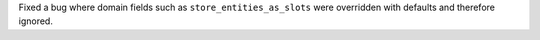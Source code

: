 Fixed a bug where domain fields such as ``store_entities_as_slots`` were overridden
with defaults and therefore ignored.

